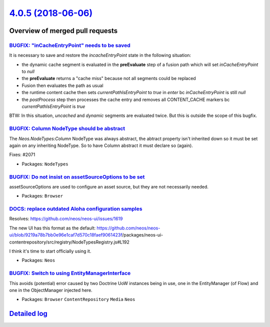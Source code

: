 `4.0.5 (2018-06-06) <https://github.com/neos/neos-development-collection/releases/tag/4.0.5>`_
==============================================================================================

Overview of merged pull requests
~~~~~~~~~~~~~~~~~~~~~~~~~~~~~~~~

`BUGFIX: "inCacheEntryPoint" needs to be saved <https://github.com/neos/neos-development-collection/pull/2077>`_
----------------------------------------------------------------------------------------------------------------

It is necessary to save and restore the `incacheEntryPoint` state in the following situation:

* the dynamic cache segment is evaluated in the **preEvaluate** step of a fusion path which will set `inCacheEntryPoint` to `null`
* the **preEvaluate** returns a "cache miss" because not all segments could be replaced
* Fusion then evaluates the path as usual 
* the runtime content cache then sets `currentPathIsEntryPoint` to `true` in *enter*  bc `inCacheEntryPoint` is still `null`
* the *postProcess* step then processes the cache entry and removes all CONTENT_CACHE markers bc `currentPathIsEntryPoint` is `true`


BTW: In this situation, *uncached* and *dynamic* segments are evaluated twice. But this is outside the scope of this bugfix. 

`BUGFIX: Column NodeType should be abstract <https://github.com/neos/neos-development-collection/pull/2075>`_
-------------------------------------------------------------------------------------------------------------

The `Neos.NodeTypes:Column` NodeType was always abstract, the 
abtract property isn't inherited down so it must be set again
on any inheriting NodeType. So to have Column abstract it must
declare so (again).

Fixes: #2071

* Packages: ``NodeTypes``

`BUGFIX: Do not insist on assetSourceOptions to be set <https://github.com/neos/neos-development-collection/pull/2065>`_
------------------------------------------------------------------------------------------------------------------------

assetSourceOptions are used to configure an asset source, but
they are not necessarily needed.

* Packages: ``Browser``

`DOCS: replace outdated Aloha configuration samples <https://github.com/neos/neos-development-collection/pull/2069>`_
---------------------------------------------------------------------------------------------------------------------

Resolves: https://github.com/neos/neos-ui/issues/1619

The new UI has this format as the default: https://github.com/neos/neos-ui/blob/`9219a78b7bb0e96e1caf7d570c18faef9061423f <https://github.com/neos/neos-development-collection/commit/9219a78b7bb0e96e1caf7d570c18faef9061423f>`_/packages/neos-ui-contentrepository/src/registry/NodeTypesRegistry.js#L192

I think it's time to start officially using it.

* Packages: ``Neos``

`BUGFIX: Switch to using EntityManagerInterface <https://github.com/neos/neos-development-collection/pull/2067>`_
-----------------------------------------------------------------------------------------------------------------

This avoids (potential) error caused by two Doctrine UoW instances
being in use, one in the EntityManager (of Flow) and one in the
ObjectManager injected here.

* Packages: ``Browser`` ``ContentRepository`` ``Media`` ``Neos``

`Detailed log <https://github.com/neos/neos-development-collection/compare/4.0.4...4.0.5>`_
~~~~~~~~~~~~~~~~~~~~~~~~~~~~~~~~~~~~~~~~~~~~~~~~~~~~~~~~~~~~~~~~~~~~~~~~~~~~~~~~~~~~~~~~~~~
